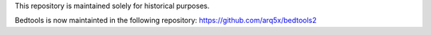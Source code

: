 This repository is maintained solely for historical purposes.

Bedtools is now maintainted in the following repository: https://github.com/arq5x/bedtools2



